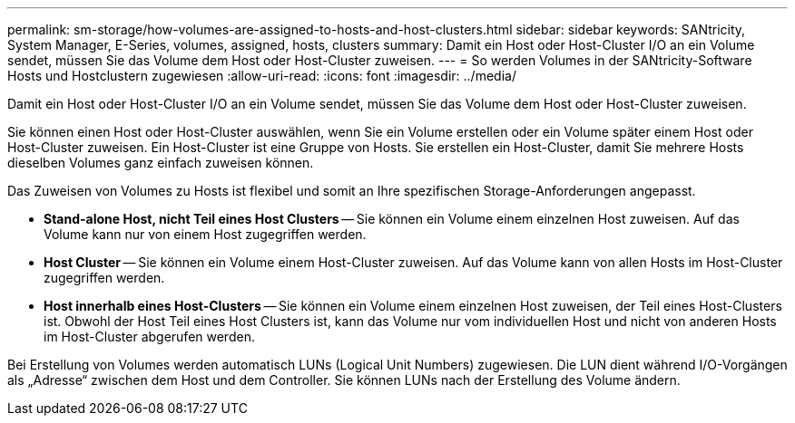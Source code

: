 ---
permalink: sm-storage/how-volumes-are-assigned-to-hosts-and-host-clusters.html 
sidebar: sidebar 
keywords: SANtricity, System Manager, E-Series, volumes, assigned, hosts, clusters 
summary: Damit ein Host oder Host-Cluster I/O an ein Volume sendet, müssen Sie das Volume dem Host oder Host-Cluster zuweisen. 
---
= So werden Volumes in der SANtricity-Software Hosts und Hostclustern zugewiesen
:allow-uri-read: 
:icons: font
:imagesdir: ../media/


[role="lead"]
Damit ein Host oder Host-Cluster I/O an ein Volume sendet, müssen Sie das Volume dem Host oder Host-Cluster zuweisen.

Sie können einen Host oder Host-Cluster auswählen, wenn Sie ein Volume erstellen oder ein Volume später einem Host oder Host-Cluster zuweisen. Ein Host-Cluster ist eine Gruppe von Hosts. Sie erstellen ein Host-Cluster, damit Sie mehrere Hosts dieselben Volumes ganz einfach zuweisen können.

Das Zuweisen von Volumes zu Hosts ist flexibel und somit an Ihre spezifischen Storage-Anforderungen angepasst.

* *Stand-alone Host, nicht Teil eines Host Clusters* -- Sie können ein Volume einem einzelnen Host zuweisen. Auf das Volume kann nur von einem Host zugegriffen werden.
* *Host Cluster* -- Sie können ein Volume einem Host-Cluster zuweisen. Auf das Volume kann von allen Hosts im Host-Cluster zugegriffen werden.
* *Host innerhalb eines Host-Clusters* -- Sie können ein Volume einem einzelnen Host zuweisen, der Teil eines Host-Clusters ist. Obwohl der Host Teil eines Host Clusters ist, kann das Volume nur vom individuellen Host und nicht von anderen Hosts im Host-Cluster abgerufen werden.


Bei Erstellung von Volumes werden automatisch LUNs (Logical Unit Numbers) zugewiesen. Die LUN dient während I/O-Vorgängen als „Adresse“ zwischen dem Host und dem Controller. Sie können LUNs nach der Erstellung des Volume ändern.
